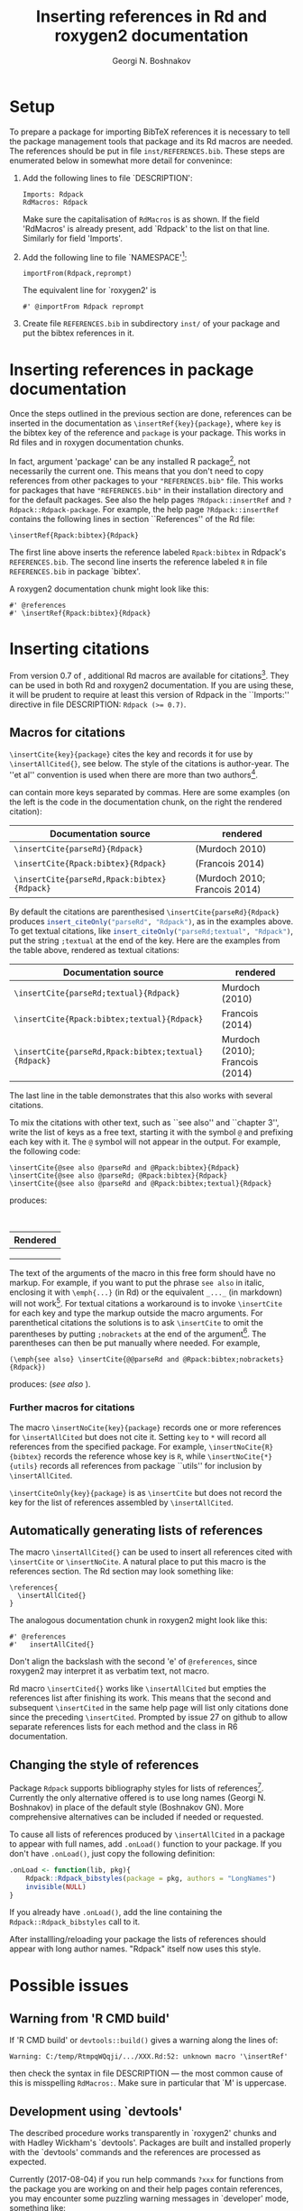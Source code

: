 #+PROPERTY: header-args:R  :cache yes :session ravel01-r :results value :exports both
#+OPTIONS: toc:nil
#+LaTeX_CLASS: Rvignette
#+LaTeX_CLASS_OPTIONS: [a4paper,twoside,11pt,nojss,article]
#+TITLE: Inserting references in Rd and roxygen2 documentation
#+AUTHOR: Georgi N. Boshnakov
#+MACRO: keywords bibliographic references, Rd, bibtex, citations, R
#+MACRO: Rpackage Rdpack
#+KEYWORDS: bibliographic references, Rd, bibtex, citations, R
#+LATEX_HEADER: % \usepackage{Sweave}
#+LATEX_HEADER: \author{Georgi N. Boshnakov}
#+LATEX_HEADER: \Plainauthor{Georgi N. Boshnakov}
#+LATEX_HEADER: \Address{
#+LATEX_HEADER:   Georgi N. Boshnakov\\
#+LATEX_HEADER:   School of Mathematics\\
#+LATEX_HEADER:   The University of Manchester\\
#+LATEX_HEADER:   Oxford Road, Manchester M13 9PL, UK\\
#+LATEX_HEADER:   URL: \url{http://www.maths.manchester.ac.uk/~gb/}
#+LATEX_HEADER: }
#+LATEX_HEADER: <<echo=FALSE>>=
#+LATEX_HEADER: library(Rdpack)
#+LATEX_HEADER: pd <- packageDescription("Rdpack")
#+LATEX_HEADER: @
#+LATEX_HEADER: \Abstract{
#+LATEX_HEADER: Package \pkg{Rdpack} provides a straightforward way to insert BibTeX references in the
#+LATEX_HEADER: documentation of an R package, using the RdMacros feature introduced in R~3.2.0. It
#+LATEX_HEADER: works for `roxygen2' documentation, as well.
#+LATEX_HEADER: \par
#+LATEX_HEADER: This vignette is part of package Rdpack, version~\Sexpr{pd$Version}.
#+LATEX_HEADER: }
#+LATEX_HEADER: 
#+LATEX_HEADER: \Keywords{bibliographic references, Rd, bibtex, citations, \proglang{R}}
#+LATEX_HEADER: \Plainkeywords{bibliographic references, Rd, bibtex, citations, R}

@@latex:%@@\SweaveOpts{engine=R,eps=FALSE}

@@latex:%@@\VignetteIndexEntry{{{{title}}}}
@@latex:%@@\VignetteDepends{{{{Rpackage}}}}
@@latex:%@@\VignetteKeywords{{{{keywords}}}}
@@latex:%@@\VignettePackage{{{{Rpackage}}}}

# DO NOT CHANGE Latex to LaTeX since Org-ravle changes this to \LaTeX{}, a command which 
# seems to cause problems with this LaTeX style.

#+BEGIN_SRC R :results value silent :exports none
library(Rdpack)
pd <- packageDescription("Rdpack")
#+END_SRC


* Setup 

To prepare a package for importing BibTeX references it is necessary to tell the
package management tools that package \pkg{Rdpack} and its Rd macros are
needed. The references should be put in file =inst/REFERENCES.bib=.
These steps are enumerated below in somewhat more detail for convenince:

1. Add the following lines to  file `DESCRIPTION':
   #+BEGIN_EXAMPLE
   Imports: Rdpack
   RdMacros: Rdpack
   #+END_EXAMPLE
   Make sure the capitalisation of =RdMacros= is as shown. If the field 'RdMacros' is already
   present, add `Rdpack' to the list on that line. Similarly for field 'Imports'.

2. Add the following line to file `NAMESPACE'[fn:2]:
   #+BEGIN_EXAMPLE
   importFrom(Rdpack,reprompt)
   #+END_EXAMPLE
   The equivalent line for `roxygen2' is
   #+BEGIN_EXAMPLE
   #' @importFrom Rdpack reprompt
   #+END_EXAMPLE

3. Create file =REFERENCES.bib= in subdirectory =inst/= of your package and put
   the bibtex references in it.


# [fn:1] Currently `R CMD check' doesn't complain if you don't import `Rdpack',
# as long as `Rdpack' is installed on the system (yours, CRAN, win-builder,
# etc.). However, services like `appveyor' or `travis-ci' do raise
# errors. Thanks to Clemens Schmid and Tim Riffe for allerting me about this.

[fn:2] Any function for package \pkg{Rdpack} will do. This is to avoid getting a
warning from 'R CMD check'.

  
* Inserting references in package documentation 

Once the steps outlined in the previous section are done, references can be
inserted in the documentation as ~\insertRef{key}{package}~,
where =key= is the bibtex key of the reference and =package= is your package.
This works in Rd files and in roxygen documentation chunks.

In fact, argument 'package' can be any installed R package[fn:3],
not necessarily the current
one. This means that you don't need to copy references from other packages to your
="REFERENCES.bib"= file.  This works for packages that have ="REFERENCES.bib"= in
their installation directory and for the default packages.
See also the help pages ~?Rdpack::insertRef~ and ~?Rdpack::Rdpack-package~.  For
example, the help page ~?Rdpack::insertRef~ contains the following lines in section
``References'' of the Rd file:
#+BEGIN_EXAMPLE
    \insertRef{Rpack:bibtex}{Rdpack}
#+END_EXAMPLE
The first line above inserts the reference labeled =Rpack:bibtex= in Rdpack's
=REFERENCES.bib=. The second line inserts the reference labeled =R= in file
=REFERENCES.bib= in package `bibtex'.

A roxygen2 documentation chunk might look like this:
#+BEGIN_EXAMPLE
    #' @references
    #' \insertRef{Rpack:bibtex}{Rdpack}
#+END_EXAMPLE


# %\paragraph*{Note:}
# % 2017-08-04 commented out,
# % The references are processed when the package is built. So, there is \emph{no need} to
# % depend/import/suggest package ="Rdpack"=, it only needs to be installed on your machine.

[fn:3] There is of course the risk that the referenced entry may be removed from
  the other package. So this is probably only useful for one's own
  packages. Also, the other package would better be one of the packages
  mentioned in DESCRIPTION.}



* Inserting citations 

From version 0.7 of \pkg{Rdpack}, additional Rd macros are available for
citations[fn:4].  They can be used in both Rd and roxygen2 documentation.  If you are
using these, it will be prudent to require at least this version of Rdpack in
the ``Imports:'' directive in file DESCRIPTION: ~Rdpack (>= 0.7)~.

[fn:4] They were introduced in the development version 0.6-1, but 0.7
  is the first version with them released on CRAN.

** Macros for citations 
\label{sec:macros-citations}

~\insertCite{key}{package}~ cites the key and records it for use by
~\insertAllCited{}~, see below. The style of the citations is author-year. 
The ''et al'' convention is used when there are  more than two authors[fn:etal]. 

[fn:etal]  This feature was introduced in Rdpack 0.8-2.



\code{key} can contain more keys separated by commas.
Here are some examples (on the left is
the code in the documentation chunk, on the right the rendered citation):

    # \begin{center}
    # \begin{tabular}{l|l}
    #   Documentation source & rendered \\ \hline
    #   =\insertCite{parseRd}{Rdpack}= &  
    #             \Sexpr{insert_citeOnly("parseRd", "Rdpack")}     \\
    #   =\insertCite{Rpack:bibtex}{Rdpack}=   & 
    #             \Sexpr{insert_citeOnly("Rpack:bibtex", "Rdpack")} \\
    #   =\insertCite{parseRd,Rpack:bibtex}{Rdpack}= &
    #             \Sexpr{insert_citeOnly("parseRd,Rpack:bibtex", "Rdpack")} 
    # \end{tabular}
    # \end{center}
    # 
    # By default the citations are parenthesised =\insertCite{parseRd}{Rdpack}= produces
    # \Sexpr{insert_citeOnly("parseRd", "Rdpack")}, as in the examples above.  To get textual
    # citations, like \Sexpr{insert_citeOnly("parseRd;textual", "Rdpack")} put the string
    # \code{;textual} at the end of the key. Here are the examples from the table above, rendered
    # as textual citations:
    # \begin{center}
    # \begin{tabular}{l|l}
    #   Documentation source & rendered \\ \hline
    #   =\insertCite{parseRd;textual}{Rdpack}= &  
    #             \Sexpr{insert_citeOnly("parseRd;textual", "Rdpack")}     \\
    #   =\insertCite{Rpack:bibtex;textual}{Rdpack}=   & 
    #             \Sexpr{insert_citeOnly("Rpack:bibtex;textual", "Rdpack")} \\
    #   =\insertCite{parseRd,Rpack:bibtex;textual}{Rdpack}= &
    #             \Sexpr{insert_citeOnly("parseRd,Rpack:bibtex;textual", "Rdpack")} 
    # \end{tabular}
    # \end{center}

#+name: R-inscite
#+BEGIN_SRC R :var x="", textual=0 :results value silent :exports none
insert_citeOnly(if(textual == 0) x else paste0(x, ";textual"), "Rdpack")
#+END_SRC


| Documentation source                        | rendered                      |
|---------------------------------------------+-------------------------------|
| ~\insertCite{parseRd}{Rdpack}~              | (Murdoch 2010)                |
| ~\insertCite{Rpack:bibtex}{Rdpack}~         | (Francois 2014)               |
| ~\insertCite{parseRd,Rpack:bibtex}{Rdpack}~ | (Murdoch 2010; Francois 2014) |
#+TBLFM: @2$2='(org-sbe "R-inscite" (x "\"parseRd\""))::@3$2='(org-sbe "R-inscite" (x "\"Rpack:bibtex\""))::@4$2='(org-sbe "R-inscite" (x "\"parseRd,Rpack:bibtex\""))

By default the citations are parenthesised =\insertCite{parseRd}{Rdpack}= produces
src_R{insert_citeOnly("parseRd", "Rdpack")}, 
as in the examples above.  To get textual
citations, like 
src_R{insert_citeOnly("parseRd;textual", "Rdpack")}, 
put the string
=;textual= at the end of the key. Here are the examples from the table above, rendered
as textual citations:

| Documentation source                                | rendered                        |
|-----------------------------------------------------+---------------------------------|
| ~\insertCite{parseRd;textual}{Rdpack}~              | Murdoch (2010)                  |
| ~\insertCite{Rpack:bibtex;textual}{Rdpack}~         | Francois (2014)                 |
| ~\insertCite{parseRd,Rpack:bibtex;textual}{Rdpack}~ | Murdoch (2010); Francois (2014) |
#+TBLFM: @2$2='(org-sbe "R-inscite" (x "\"parseRd\"") (textual 1))::@3$2='(org-sbe "R-inscite" (x "\"Rpack:bibtex\"") (textual 1))::@4$2='(org-sbe "R-inscite" (x "\"parseRd,Rpack:bibtex\"") (textual 1))

The last line in the table demonstrates that this also works with several citations.

To mix the citations with other text, such as ``see also'' and ``chapter 3'', write the list
of keys as a free text, starting it with the symbol =@= and prefixing each key with it.
The =@= symbol will not appear in the output. For example, the following code:
#+BEGIN_EXAMPLE
  \insertCite{@see also @parseRd and @Rpack:bibtex}{Rdpack}
  \insertCite{@see also @parseRd; @Rpack:bibtex}{Rdpack}
  \insertCite{@see also @parseRd and @Rpack:bibtex;textual}{Rdpack}
#+END_EXAMPLE
produces:

\qquad
#+ATTR_LATEX: :center nil
| Rendered                                                                          |
|-----------------------------------------------------------------------------------|
| \Sexpr{insert_citeOnly("@see also @parseRd and @Rpack:bibtex", "Rdpack")}         |
| \Sexpr{insert_citeOnly("@see also @parseRd; @Rpack:bibtex", "Rdpack")}            |
| \Sexpr{insert_citeOnly("@see also @parseRd and @Rpack:bibtex;textual", "Rdpack")} |

The text of the arguments of the macro in this free form should have no markup. For example,
if you want to put the phrase =see also= in italic, enclosing it with =\emph{...}= (in Rd) or
the equivalent =_..._= (in markdown) will not work[fn:noparen]. For textual citations a
workaround is to invoke =\insertCite= for each key and type the markup outside the macro
arguments. For parenthetical citations the solutions is to ask =\insertCite= to omit the
parentheses by putting =;nobrackets= at the end of the argument[fn:nobracket]. The
parentheses can then be put manually where needed.  For example,

[fn:nobracket] With \pkg{Rdpack} versions greater than 2.1.3.


[fn:noparen] For details see [[https://github.com/GeoBosh/Rdpack/issues/23][Github issue #23]] raised by  Martin R. Smith.


#+BEGIN_EXAMPLE
  (\emph{see also} \insertCite{@@parseRd and @Rpack:bibtex;nobrackets}{Rdpack})
#+END_EXAMPLE
produces: (/see also/ \Sexpr{insert_citeOnly("@@parseRd and @Rpack:bibtex;nobrackets", "Rdpack")}).
                                                                                       
*** Further macros for citations

The macro =\insertNoCite{key}{package}= records one or more references for
=\insertAllCited= but does not cite it. Setting =key= to =*= will record all
references from the specified package. For example, =\insertNoCite{R}{bibtex}= records
the reference whose key is =R=, while =\insertNoCite{*}{utils}= records all
references from package ``utils'' for inclusion by =\insertAllCited=.

=\insertCiteOnly{key}{package}= is as =\insertCite= but does not record the key 
for the list of references assembled by =\insertAllCited=.

** Automatically generating lists of references 

The macro ~\insertAllCited{}~ can be used to insert all references cited with
~\insertCite~ or ~\insertNoCite~. A natural place to put this macro is the
references section.  The Rd section may look something like:
#+BEGIN_EXAMPLE
    \references{
      \insertAllCited{}
    }
#+END_EXAMPLE
The analogous documentation chunk in roxygen2 might look like this:
#+BEGIN_EXAMPLE
    #' @references
    #'   insertAllCited{}
#+END_EXAMPLE
Don't align the backslash with the second 'e' of =@references=, since roxygen2 may interpret
it as verbatim text, not macro.

Rd macro =\insertCited{}= works like =\insertAllCited= but empties the references list after
finishing its work. This means that the second and subsequent =\insertCited= in the same help
page will list only citations done since the preceding =\insertCited=. Prompted by issue 27
on github to allow separate references lists for each method and the class in R6
documentation.

** Changing the style of references

Package ~Rdpack~ supports bibliography styles for lists of references[fn:styles].
Currently the only alternative offered is to use long names (Georgi
N. Boshnakov) in place of the default style (Boshnakov GN). More comprehensive
alternatives can be included if needed or requested.

To cause all lists of references produced by ~\insertAllCited~ in a package to appear with
full names, add ~.onLoad()~ function to your package. If you don't have ~.onLoad()~, just
copy the following definition: 
#+BEGIN_SRC R
    .onLoad <- function(lib, pkg){
        Rdpack::Rdpack_bibstyles(package = pkg, authors = "LongNames")
        invisible(NULL)
    }
#+END_SRC

If you already have ~.onLoad()~, add the line containing the
~Rdpack::Rdpack_bibstyles~ call to it.

After installling/reloading your package the lists of references should appear
with long author names. "Rdpack" itself now uses this style.


[fn:styles] Support for styles is available since ~Rdpack (>= 0.8)~.

* Possible issues 

** Warning from 'R CMD build' 

If 'R CMD build' or =devtools::build()= gives a warning along the lines of:
#+BEGIN_EXAMPLE
    Warning: C:/temp/RtmpqWQqji/.../XXX.Rd:52: unknown macro '\insertRef'
#+END_EXAMPLE
then check the syntax in file DESCRIPTION --- the most common cause of this is misspelling
=RdMacros:=.  Make sure in particular that `M' is uppercase.


** Development using `devtools' 

The described procedure works transparently in `roxygen2' chunks and with Hadley Wickham's
`devtools'.  Packages are built and installed properly with the `devtools' commands and the
references are processed as expected.

Currently (2017-08-04) if you run help commands ~?xxx~ for functions from the package
you are working on and their help pages contain references, you may encounter some puzzling
warning messages in `developer' mode, something like:
#+BEGIN_EXAMPLE
    1: In tools::parse_Rd(path) :
      ~/mypackage/man/abcde.Rd: 67: unknown macro '\insertRef'
#+END_EXAMPLE
These warnings are again about unknown macros but the reason is completely different:
they pop up because ``devtools'' reroutes the
help command to process the developer's Rd sources
(rather than the documentation in the
installed directory) but doesn't tell =parse_Rd= where to look for additional macros[fn:5].

These warnings are harmless - the help pages are built properly and no warnings appear
outside ``developer'' mode, e.g. in a separate R~session. You may also consider using the
function ~viewRd()~, discussed below, for viewing Rd files.

[fn:5] The claims in this sentence can be deduced entirely from the informative
    message. Indeed, (1)~the error is in processing a source Rd file in the
    development directory of the package, and (2)~the call to
    =\parse_Rd= specifies only the file.


** Latex markup in BibTeX entries

In principle, BibTeX entries may contain arbitrary Latex markup, while the Rd format
supports only a subset. As a consequence, some BibTeX entries may need some editing when
included in REFERENCES.bib[fn:6]. Only do this for entries that do not render properly or
cause errors, since most of the time this should not be necessary. For encoding related
issues of REFERENCES.bib see the dedicated subsection below.

If mathematics doesn't render properly replace the Latex dollar syntax with Rd's ~\eqn~,
e.g. ~$x^2$~ with ~\eqn{x^2}~. This should not be needed for versions of Rdpack
0.8-4 or later. 

Some Latex macros may have to be removed or replaced with suitable Rd markup. Again,
do this only if they cause problems, since some are supported, e.g. ~\doi~.

See also the overview help page, \code{help("Rdpack-package")}, of \pkg{Rdpack}. 
Among other things, it contains some dummy references which illustrate the above.



[fn:6] Thanks to Michael Dewey for suggesting the discussion of this.


** Encoding of file REFERENCES.bib

If a package has a declared encoding (in file =DESCRIPTION=), =REFERENCES.bib= is read-in
with that encoding[fn:enc].  Otherwise, the encoding of =REFERENCES.bib= is assumed to be
UTF-8 (which includes ASCII as a subset).


[fn:enc] From =Rdpack (>=0.9-1)= The issue of not handling the encoding was raised by
Professor Brian Ripley.


Note that BibTeX entries downloaded from online databases and similar sources may contain
unexpected characters in other encodings, e.g. 'latin1'. In such cases the check tools in
R-devel (since about 2018-10-01) may give warnings like:
#+BEGIN_EXAMPLE
    prepare_Rd: input string 1 is invalid in this locale
#+END_EXAMPLE
To resolve this, convert the file to the declared encoding or UTF-8. Alternatively, replace
the offending symbols with their classic TeX/LaTeX equivalents (which are ASCII). Non-ASCII
symbols in BibTeX entries obtained from online databases are often in fields like "Abstract",
which are normally not included in lists of references and can be deleted from REFERENCES.bib.

One way to check for non-ASCII symbols in a file is =tools::showNonASCIIfile()=.

Since \pkg{Rdpack} switched to the bibtex parser in package \pkg{rbibutils}, if the bib file
contains Latex escape sequences standing for accented Latin characters, such as =\'e= and
=\"o=, they are imported as is. They are converted to UTF-8 only when the text is rendered
for output. If R's checking tools complain about non-ASCII characters add the following
encoding declaration to file DESCRIPTION[fn:enc2]:
#+BEGIN_EXAMPLE
Encoding: UTF-8
#+END_EXAMPLE
Needless to say, make sure that there are really no characters from encodings like 'latin1'.

With the previous bibtex parser (before Rdpack version 1.1.0) the conversion was done
earlier, which resulted in confusing messages about non-ASCII characters, even when the file
REFERENCES.bib was pure ASCII. This should no longer happen.


[fn:enc2] Admittedly, this is not ideal since the user should not need to care how things are
processed internally but I haven't pinpointed the exact cause for this.


* Viewing Rd files 


A function, \code{viewRd}, to view Rd files in the source directory of a package was
introduced in version 0.4-23 of \pkg{Rdpack}. A typical user call would look something like:
#+BEGIN_EXAMPLE
    Rdpack::viewRd("./man/filename.Rd")
#+END_EXAMPLE
By default the requested help page is shown in text format. To open the page in a browser,
set argument \code{type} to \code{"html"}:
#+BEGIN_EXAMPLE
    Rdpack::viewRd("./man/filename.Rd", type = "html")
#+END_EXAMPLE

Users of 'devtools' can use \code{viewRd()} in place of \code{help()} to view Rd sources[fn:7].

[fn:7] Yes, your real sources are the \texttt{*.R} files but
  \code{devtools::document()} transfers the roxygen2 documentation chunks to Rd
  files (and a few others), which are then rendered by \pkg{R} tools.


# % * Inserting references interactively 
# % \label{sec:insert-refer-inter}
# % 
# % It is possible to use the underlying R function to insert references interactively.
# % For example,
# % <<>>=
# % library(Rdpack)
# % cat(insert_ref("R", package = "bibtex"), sep ="\n")
# % @
# % 
# % I would put the (commented out) command on top of the above reference as a reminder where it
# % came from:
# % #+BEGIN_EXAMPLE
# % % insert_ref("R", package = "bibtex"), sep ="\n")
# % #+END_EXAMPLE
# % 
# % For a different approach, see the documentation of function ={Rdpack::rebib()}=.












